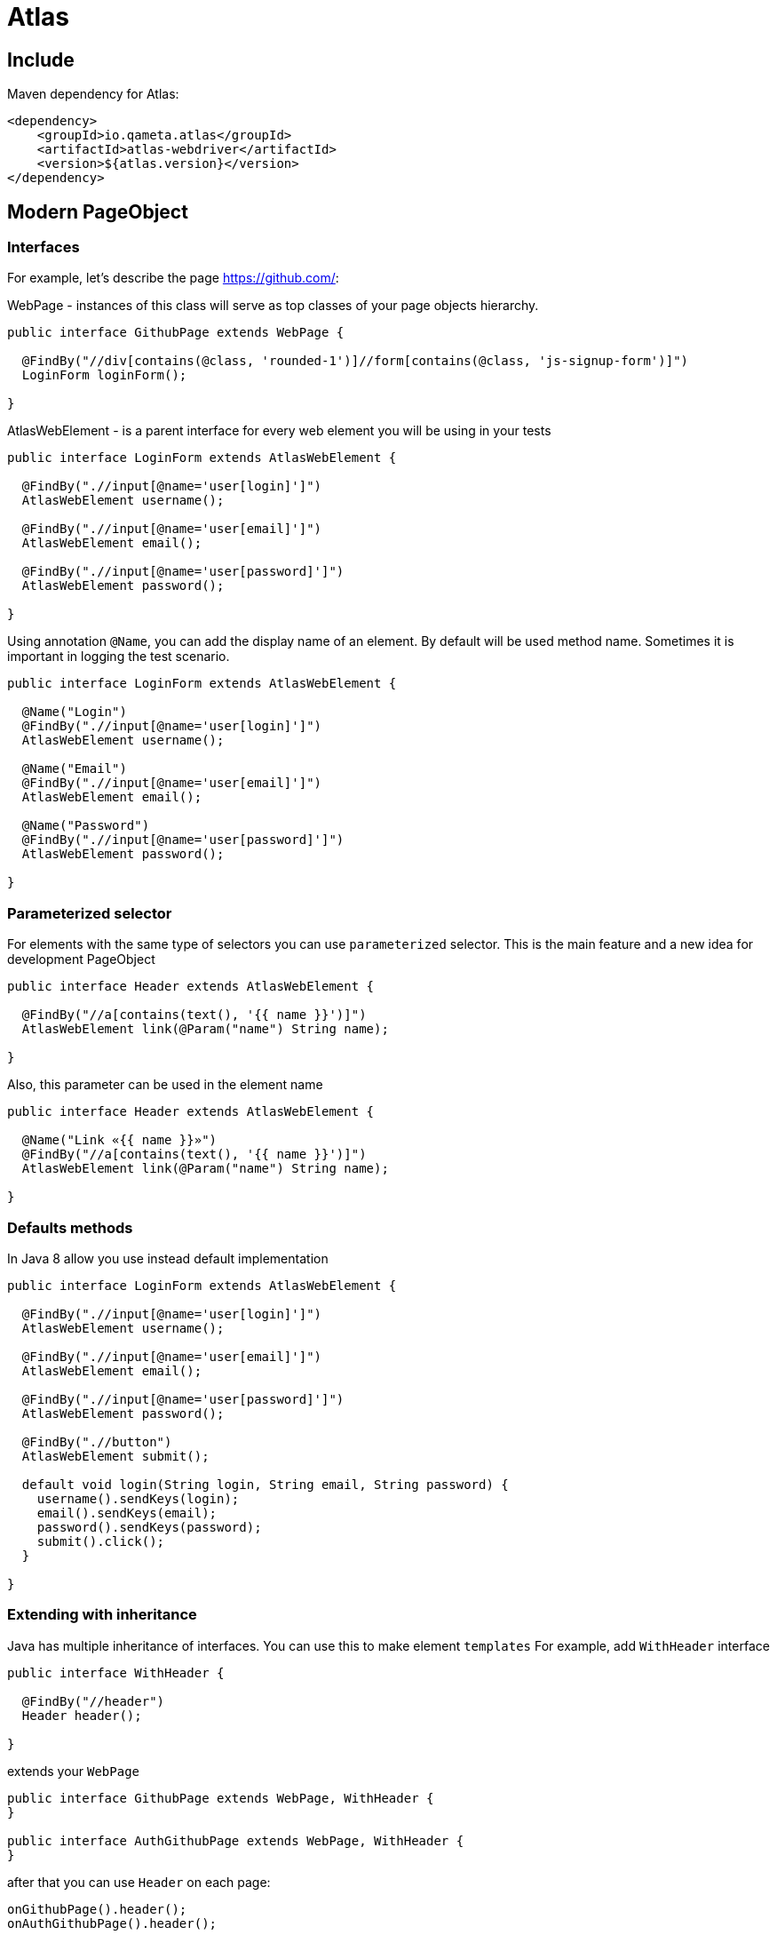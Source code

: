 = Atlas

== Include

Maven dependency for Atlas:

[source, xml]
----
<dependency>
    <groupId>io.qameta.atlas</groupId>
    <artifactId>atlas-webdriver</artifactId>
    <version>${atlas.version}</version>
</dependency>
----

== Modern PageObject

=== Interfaces

For example, let's describe the page https://github.com/:

WebPage - instances of this class will serve as top classes of your page objects hierarchy.

[source, java]
----
public interface GithubPage extends WebPage {

  @FindBy("//div[contains(@class, 'rounded-1')]//form[contains(@class, 'js-signup-form')]")
  LoginForm loginForm();

}
----

AtlasWebElement - is a parent interface for every web element you will be using in your tests

[source, java]
----
public interface LoginForm extends AtlasWebElement {

  @FindBy(".//input[@name='user[login]']")
  AtlasWebElement username();

  @FindBy(".//input[@name='user[email]']")
  AtlasWebElement email();

  @FindBy(".//input[@name='user[password]']")
  AtlasWebElement password();

}
----

Using annotation `@Name`, you can add the display name of an element. By default will be used method name.
Sometimes it is important in logging the test scenario.

[source, java]
----
public interface LoginForm extends AtlasWebElement {

  @Name("Login")
  @FindBy(".//input[@name='user[login]']")
  AtlasWebElement username();

  @Name("Email")
  @FindBy(".//input[@name='user[email]']")
  AtlasWebElement email();

  @Name("Password")
  @FindBy(".//input[@name='user[password]']")
  AtlasWebElement password();

}
----

=== Parameterized selector

For elements with the same type of selectors you can use `parameterized` selector.
This is the main feature and a new idea for development PageObject

[source, java]
----
public interface Header extends AtlasWebElement {

  @FindBy("//a[contains(text(), '{{ name }}')]")
  AtlasWebElement link(@Param("name") String name);

}
----

Also, this parameter can be used in the element name

[source, java]
----
public interface Header extends AtlasWebElement {

  @Name("Link «{{ name }}»")
  @FindBy("//a[contains(text(), '{{ name }}')]")
  AtlasWebElement link(@Param("name") String name);

}
----

=== Defaults methods

In Java 8 allow you use instead default implementation

[source, java]
----
public interface LoginForm extends AtlasWebElement {

  @FindBy(".//input[@name='user[login]']")
  AtlasWebElement username();

  @FindBy(".//input[@name='user[email]']")
  AtlasWebElement email();

  @FindBy(".//input[@name='user[password]']")
  AtlasWebElement password();

  @FindBy(".//button")
  AtlasWebElement submit();

  default void login(String login, String email, String password) {
    username().sendKeys(login);
    email().sendKeys(email);
    password().sendKeys(password);
    submit().click();
  }

}
----

=== Extending with inheritance

Java has multiple inheritance of interfaces. You can use this to make element `templates`
For example, add `WithHeader` interface

[source, java]
----
public interface WithHeader {

  @FindBy("//header")
  Header header();

}
----

extends your `WebPage`

[source, java]
----
public interface GithubPage extends WebPage, WithHeader {
}

public interface AuthGithubPage extends WebPage, WithHeader {
}
----

after that you can use `Header` on each page:

[source, java]
----
onGithubPage().header();
onAuthGithubPage().header();
----


=== Collections

ElementsCollection - an interface, which provides everything to work with a collection of AtlasWebElements.

[source, java]
----
public interface GithubPage extends WebPage {

  @FindBy("//div[contains(@class, 'rounded-1')]//form[contains(@class, 'js-signup-form')]")
  LoginForm loginForm();

  @FindBy("//div[contains(@class, 'apps-cluster')]//div")
  ElementsCollection<AtlasWebElement> apps();

  @FindBy("//article[contains(@class, 'Story')]")
  ElementsCollection<Story> communityList();

}
----

[source, java]
----
public interface Story extends AtlasWebElement {

  @FindBy("//img")
  LoginForm photo();

  @FindBy("//h1")
  LoginForm name();

}
----

==== Filtering

You can take collection of elements that satisfies the custom condition

[source, java]
----
onGithubPage().communityList().filter(element -> element.photo().isDisplayed())
                          .get(0).photo().click();
----

==== Converting

You can convert collection of AtlasWebElements to a custom collection

[source, java]
----
List<String> names = onGithubPage().communityList().convert(element -> element.name().getText());
----

== Checks

Atlas have two different extension methods for checks.

=== Should

`should(Matcher matcher)` waits on a passed matcher and throwing `java.lang.AssertionError`
if condition has not been satisfied.

For `AtlasWebElement`

[source, java]
----
onGithubPage().loginForm().username().should(displayed());
----

For `ElementsCollection`

[source, java]
----
onGithubPage().communityList().should(hasSize(greaterThan(0)))
                              .should(hasItem(containsString(%username%)));
----

=== WaitUntil

`waitUntil(Matcher matcher)` waits on some condition in a passed matcher, throwing `java.lang.RuntimeException`
if condition has not been satisfied.

For `AtlasWebElement`

[source, java]
----
onGithubPage().loginForm().username().waitUntil(displayed()) //waits for element to satisfy a condition
                .sendKeys(login);
----

For `ElementsCollection`

[source, java]
----
onGithubPage().communityList().waitUntil(hasSize(greaterThan(0)))
                              .waitUntil(everyItem(displayed()));
----


== Extension

You can override Atlas behaviour with `io.qameta.atlas.api.Extension`.
This interface `io.qameta.atlas.api.Extension` has two methods which you must implement.

=== Custom method

For example consider custom `@FindBy` extension with addition logic. Create new annotation

[source, java]
----
@Retention(RetentionPolicy.RUNTIME)
@Target(ElementType.METHOD)
public @interface CustomFindBy {
    String value();
}
----

Create new extension class with default implementation of `test(...)` and `invoke(...)` methods

[source, java]
----
public class CustomFindByExtension extends Extension {

    @Override
    public boolean test(Method method) {
        return false;
    }

    @Override
    public Object invoke(Object proxy, Method method, Object[] args) throws Throwable {
        return null;
    }
}
----

In `test` method we will filter methods with `@CustomFindBy` annotation

[source, java]
----
@Override
public boolean test(Method method) {
    return method.isAnnotationPresent(CustomFindBy.class)
        && WebElement.class.isAssignableFrom(method.getReturnType());
}
----

After that we should tell Atlas what to do with these methods.
For example we want to wrap the annotation value in valid selector

[source, java]
----
@Override
public Object invoke(final Object proxy, final Method method, final Object[] args) {
    assert proxy instanceof SearchContext;
    assert method.isAnnotationPresent(CustomFindBy.class);

    final String className = method.getAnnotation(CustomFindBy.class).value();
    final String xpath = String.format(".//*[contains(@class, '%s')]", className);
    final SearchContext context = (SearchContext) proxy;

    return new Atlas()
            .create(context.findElement(By.xpath(xpath)), method.getReturnType());
}
----

Now we can use both annotations to find elements

[source, java]
----
public interface GithubPage extends WebPage {

  @FindBy("//*[contains(@class, 'd-lg-inline-block')]")
  AtlasWebElement signUp();

  // or

  @CustomFindBy("d-lg-inline-block")
  AtlasWebElement signUp();

}
----
=== Custom element

You can create element with a set of necessary methods. For example element Checkbox with custom `select()` action.
First, create an interface for new element and custom method to interact with him:

[source, java]
----
public interface MyBlock extends AtlasWebElement {

  @FindBy("//label[contains(@class, 'checkbox')]")
  Checkbox checkbox();

}

public interface Checkbox extends AtlasWebElement {

  void select();

}
----

Then create extension for `select()` action:

[source, java]
----
public class SelectExtension implements Extension {

    @Override
    public boolean test(Method method) {
        return false;
    }

    @Override
    public Object invoke(Object proxy, Method method, Object[] args) throws Throwable {
        return null;
    }
}
----

Choose only a method with name `select`:

[source, java]
----
@Override
public boolean test(Method method) {
    return method.getName().equals("select");
}
----

And then apply our logic

[source, java]
----
@Override
public Object invoke(final Object proxy, final Method method, final Object[] args) {
    assert proxy instanceof AtlasWebElement;

    AtlasWebElement checkbox = ((AtlasWebElement) proxy);
    if (!checkbox.getAttribute("class").contains("selected")) {
        checkbox.click();
    }

    return proxy;
}
----

That's all. Now you can use Checkbox element along with AtlasWebElement, but with additional action

[source, java]
----
onMyPage().myBlock().checkbox().select();
----

== Listener

All method calls you can intercept using `io.qameta.atlas.api.Listener`

[source, java]
----
public interface Listener {

    void beforeMethodCall(Method method, Object... args);

    void afterMethodCall(Method method, Object... args);

    void onMethodReturn(Method method, Object[] args, Object returned);

    void onMethodFailure(Method method, Object[] args, Throwable throwable);

}
----

=== AtlasLogger

Consider an implementation for Atlas logger in the example of a simple test

[source, java]
----
@Test
public void simpleTest() {
    when(atlasWebElement.isDisplayed()).thenReturn(false);
    atlasWebElement.should(displayed());
}
----

For this create new class and print the method name in each stage:

[source, java]
----
public class AtlasLogger implements Listener {

    private static final Logger LOGGER = LoggerFactory.getLogger(ListenerNotifier.class);

    @Override
    public void beforeMethodCall(Method method, Object... args) {
        LOGGER.info(getOffset() + " -> BEFORE " + method.getName());
    }

    @Override
    public void afterMethodCall(Method method, Object... args) {
        LOGGER.info(getOffset() + " <- AFTER ");
    }

    @Override
    public void onMethodReturn(Method method, Object[] args, Object returned) {
        LOGGER.info(getOffset() + " <- OK ");
    }

    @Override
    public void onMethodFailure(Method method, Object[] args, Throwable throwable) {
        LOGGER.info(getOffset() + " <- FAILURE ");
    }

    private String getOffset() {
        return new String(new char[names.size() == 0 ? 0 : names.size() - 1]).replaceAll("\0", "   ");
    }
}
----

In this case you will receive all methods which were executed:

[source, text]
----
-> BEFORE should
    -> BEFORE isDisplayed
    <- OK
    <- AFTER isDisplayed
    -> BEFORE toString
    <- OK
    <- AFTER toString
<- FAILURE
<- AFTER should
----

Sometimes it is not convenient, because many of them are redundant in the test scenario (like isDisplayed or toString),
and you have to filter them further for your needs.